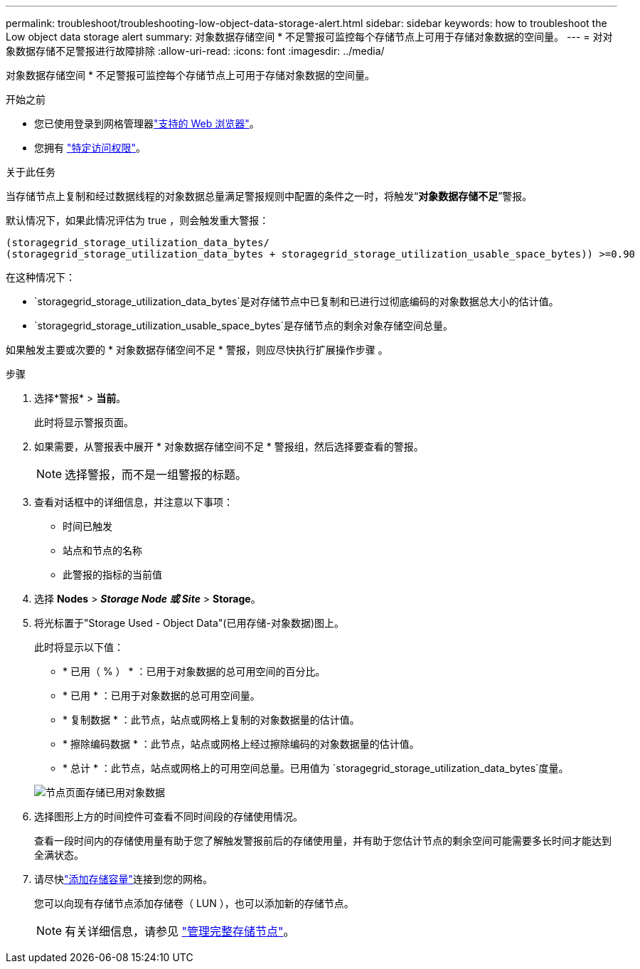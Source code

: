 ---
permalink: troubleshoot/troubleshooting-low-object-data-storage-alert.html 
sidebar: sidebar 
keywords: how to troubleshoot the Low object data storage alert 
summary: 对象数据存储空间 * 不足警报可监控每个存储节点上可用于存储对象数据的空间量。 
---
= 对对象数据存储不足警报进行故障排除
:allow-uri-read: 
:icons: font
:imagesdir: ../media/


[role="lead"]
对象数据存储空间 * 不足警报可监控每个存储节点上可用于存储对象数据的空间量。

.开始之前
* 您已使用登录到网格管理器link:../admin/web-browser-requirements.html["支持的 Web 浏览器"]。
* 您拥有 link:../admin/admin-group-permissions.html["特定访问权限"]。


.关于此任务
当存储节点上复制和经过数据线程的对象数据总量满足警报规则中配置的条件之一时，将触发“*对象数据存储不足*”警报。

默认情况下，如果此情况评估为 true ，则会触发重大警报：

[listing]
----
(storagegrid_storage_utilization_data_bytes/
(storagegrid_storage_utilization_data_bytes + storagegrid_storage_utilization_usable_space_bytes)) >=0.90
----
在这种情况下：

* `storagegrid_storage_utilization_data_bytes`是对存储节点中已复制和已进行过彻底编码的对象数据总大小的估计值。
* `storagegrid_storage_utilization_usable_space_bytes`是存储节点的剩余对象存储空间总量。


如果触发主要或次要的 * 对象数据存储空间不足 * 警报，则应尽快执行扩展操作步骤 。

.步骤
. 选择*警报* > *当前*。
+
此时将显示警报页面。

. 如果需要，从警报表中展开 * 对象数据存储空间不足 * 警报组，然后选择要查看的警报。
+

NOTE: 选择警报，而不是一组警报的标题。

. 查看对话框中的详细信息，并注意以下事项：
+
** 时间已触发
** 站点和节点的名称
** 此警报的指标的当前值


. 选择 *Nodes* > *_Storage Node 或 Site_* > *Storage*。
. 将光标置于"Storage Used - Object Data"(已用存储-对象数据)图上。
+
此时将显示以下值：

+
** * 已用（ % ） * ：已用于对象数据的总可用空间的百分比。
** * 已用 * ：已用于对象数据的总可用空间量。
** * 复制数据 * ：此节点，站点或网格上复制的对象数据量的估计值。
** * 擦除编码数据 * ：此节点，站点或网格上经过擦除编码的对象数据量的估计值。
** * 总计 * ：此节点，站点或网格上的可用空间总量。已用值为 `storagegrid_storage_utilization_data_bytes`度量。


+
image::../media/nodes_page_storage_used_object_data.png[节点页面存储已用对象数据]

. 选择图形上方的时间控件可查看不同时间段的存储使用情况。
+
查看一段时间内的存储使用量有助于您了解触发警报前后的存储使用量，并有助于您估计节点的剩余空间可能需要多长时间才能达到全满状态。

. 请尽快link:../expand/guidelines-for-adding-object-capacity.html["添加存储容量"]连接到您的网格。
+
您可以向现有存储节点添加存储卷（ LUN ），也可以添加新的存储节点。

+

NOTE: 有关详细信息，请参见 link:../admin/managing-full-storage-nodes.html["管理完整存储节点"]。


